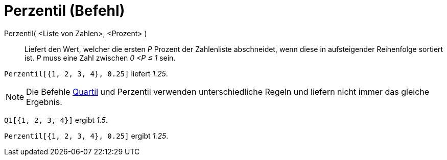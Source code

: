 = Perzentil (Befehl)
:page-en: commands/Percentile
ifdef::env-github[:imagesdir: /de/modules/ROOT/assets/images]

Perzentil( <Liste von Zahlen>, <Prozent> )::
  Liefert den Wert, welcher die ersten _P_ Prozent der Zahlenliste abschneidet, wenn diese in aufsteigender Reihenfolge
  sortiert ist. _P_ muss eine Zahl zwischen _0 <P ≤ 1_ sein.

[EXAMPLE]
====

`++Perzentil[{1, 2, 3, 4}, 0.25]++` liefert _1.25_.

====

[NOTE]
====

Die Befehle xref:/commands/Q1.adoc[Quartil] und Perzentil verwenden unterschiedliche Regeln und liefern nicht immer das
gleiche Ergebnis.

[EXAMPLE]
====

`++Q1[{1, 2, 3, 4}]++` ergibt _1.5_.

`++Perzentil[{1, 2, 3, 4}, 0.25]++` ergibt _1.25_.

====

====
